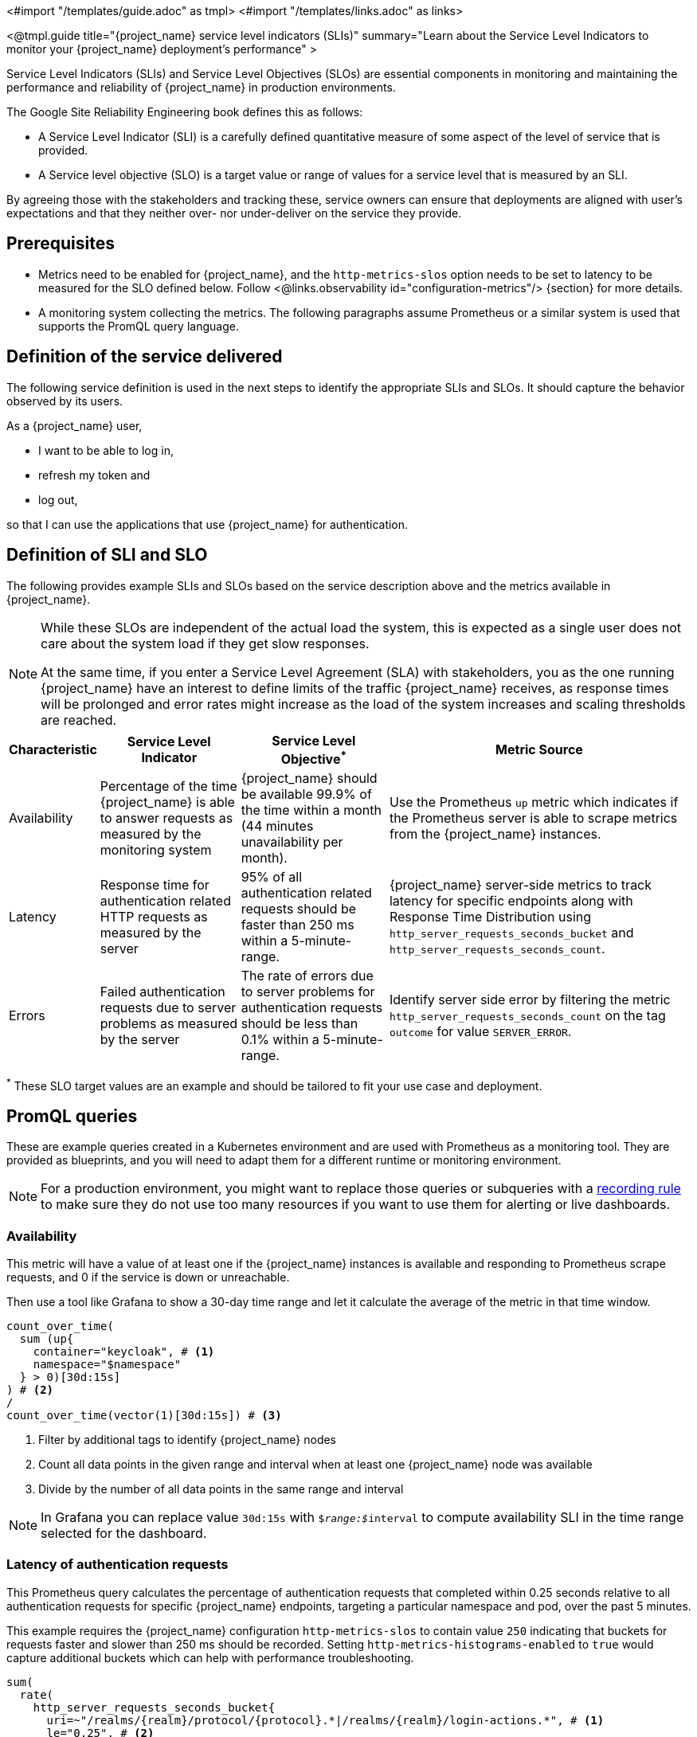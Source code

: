 <#import "/templates/guide.adoc" as tmpl>
<#import "/templates/links.adoc" as links>

<@tmpl.guide
title="{project_name} service level indicators (SLIs)"
summary="Learn about the Service Level Indicators to monitor your {project_name} deployment's performance"
>

Service Level Indicators (SLIs) and Service Level Objectives (SLOs) are essential components in monitoring and maintaining the performance and reliability of {project_name} in production environments.

The Google Site Reliability Engineering book defines this as follows:

- A Service Level Indicator (SLI) is a carefully defined quantitative measure of some aspect of the level of service that is provided.

- A Service level objective (SLO) is a target value or range of values for a service level that is measured by an SLI.

By agreeing those with the stakeholders and tracking these, service owners
can ensure that deployments are aligned with user's expectations and that they neither over- nor under-deliver on the service they provide.

== Prerequisites

* Metrics need to be enabled for {project_name}, and the `http-metrics-slos` option needs to be set to latency to be measured for the SLO defined below. Follow <@links.observability id="configuration-metrics"/> {section} for more details.
* A monitoring system collecting the metrics. The following paragraphs assume Prometheus or a similar system is used that supports the PromQL query language.

== Definition of the service delivered

The following service definition is used in the next steps to identify the appropriate SLIs and SLOs. It should capture the behavior observed by its users.

====
As a {project_name} user,

* I want to be able to log in,
* refresh my token and
* log out,

so that I can use the applications that use {project_name} for authentication.
====

== Definition of SLI and SLO

The following provides example SLIs and SLOs based on the service description above and the metrics available in {project_name}.

[NOTE]
====
While these SLOs are independent of the actual load the system, this is expected as a single user does not care about the system load if they get slow responses.

At the same time, if you enter a Service Level Agreement (SLA) with stakeholders, you as the one running {project_name} have an interest to define limits of the traffic {project_name} receives, as response times will be prolonged and error rates might increase as the load of the system increases and scaling thresholds are reached.
====

[%autowidth,options="header"]
|===
| Characteristic | Service Level Indicator | Service Level Objective^*^ | Metric Source

| Availability
| Percentage of the time {project_name} is able to answer requests as measured by the monitoring system
| {project_name} should be available 99.9% of the time within a month (44 minutes unavailability per month).
| Use the Prometheus `up` metric which indicates if the Prometheus server is able to scrape metrics from the {project_name} instances.

| Latency
| Response time for authentication related HTTP requests as measured by the server
| 95% of all authentication related requests should be faster than 250 ms within a 5-minute-range.
| {project_name} server-side metrics to track latency for specific endpoints along with Response Time Distribution using `http_server_requests_seconds_bucket` and `http_server_requests_seconds_count`.

| Errors
| Failed authentication requests due to server problems as measured by the server
| The rate of errors due to server problems for authentication requests should be less than 0.1% within a 5-minute-range.
| Identify server side error by filtering the metric `http_server_requests_seconds_count` on the tag `outcome` for value `SERVER_ERROR`.

|===

^*^ These SLO target values are an example and should be tailored to fit your use case and deployment.

== PromQL queries

These are example queries created in a Kubernetes environment and are used with Prometheus as a monitoring tool.
They are provided as blueprints, and you will need to adapt them for a different runtime or monitoring environment.

NOTE: For a production environment, you might want to replace those queries or subqueries with a https://prometheus.io/docs/prometheus/latest/configuration/recording_rules/[ recording rule] to make sure they do not use too many resources if you want to use them for alerting or live dashboards.

=== Availability

This metric will have a value of at least one if the {project_name} instances is available
and responding to Prometheus scrape requests,
and 0 if the service is down or unreachable.

Then use a tool like Grafana to show a 30-day time range and let it calculate the average of the metric in that time window.

----
count_over_time(
  sum (up{
    container="keycloak", # <1>
    namespace="$namespace"
  } > 0)[30d:15s]
) # <2>
/
count_over_time(vector(1)[30d:15s]) # <3>
----
<1> Filter by additional tags to identify {project_name} nodes
<2> Count all data points in the given range and interval when at least one {project_name} node was available
<3> Divide by the number of all data points in the same range and interval

NOTE: In Grafana you can replace value `30d:15s` with `$__range:$__interval` to compute availability SLI in the time range selected for the dashboard.

=== Latency of authentication requests

This Prometheus query calculates the percentage of authentication requests that completed within 0.25 seconds relative to all authentication requests for specific {project_name} endpoints, targeting a particular namespace and pod, over the past 5 minutes.

This example requires the {project_name} configuration `http-metrics-slos` to contain value `250` indicating that buckets for requests faster and slower than 250 ms should be recorded.
Setting `http-metrics-histograms-enabled` to `true` would capture additional buckets which can help with performance troubleshooting.

----
sum(
  rate(
    http_server_requests_seconds_bucket{
      uri=~"/realms/{realm}/protocol/{protocol}.*|/realms/{realm}/login-actions.*", # <1>
      le="0.25", # <2>
      container="keycloak", # <3>
      namespace="$namespace"}
    [5m] # <4>
  )
) without (le,uri,status,outcome,method,pod,instance) # <5>
/
sum(
  rate(
    http_server_requests_seconds_count{
      uri=~"/realms/{realm}/protocol/{protocol}.*|/realms/{realm}/login-actions.*", # <1>
      container="keycloak",
      namespace="$namespace"}
    [5m] # <3>
  )
) without (le,uri,status,outcome,method,pod,instance) # <5>
----
<1> URLs related to logging in
<2> Response time as defined by SLO
<3> Filter by additional tags to identify {project_name} nodes
<4> Time range as specified by the SLO
<5> Ignore as many labels necessary to create a single sum

NOTE: In Grafana you can replace value `5m` with `$__range` to compute latency SLI in the time range selected for the dashboard.

=== Errors for authentication requests

This Prometheus query calculates the percentage of authentication requests
that returned a server side error for all authentication requests,
targeting a particular namespace, over the past 5 minutes.

[source,plaintext]
----
sum(
  rate(
    http_server_requests_seconds_count{
      uri=~"/realms/{realm}/protocol/{protocol}.*|/realms/{realm}/login-actions.*", # <1>
      outcome="SERVER_ERROR", # <2>
      container="keycloak", # <3>
      namespace="$namespace"}
    [5m] # <4>
  )
) without (le,uri,status,outcome,method,pod,instance) # <5>
/
sum(
  rate(
    http_server_requests_seconds_count{
      uri=~"/realms/{realm}/protocol/{protocol}.*|/realms/{realm}/login-actions.*", # <1>
      container="keycloak", # <3>
      namespace="$namespace"}
    [5m] # <4>
  )
) without (le,uri,status,outcome,method,pod,instance) # <5>
----
<1> URLs related to logging in
<2> Filter for all requests that responded with a server error (HTTP status 5xx)
<3> Filter by additional tags to identify {project_name} nodes
<4> Time range as specified by the SLO
<5> Ignore as many labels necessary to create a single sum

== Further Reading

* https://sre.google/sre-book/service-level-objectives/[Google SRE Book on Service Level Objectives]
* https://prometheus.io/docs/prometheus/latest/querying/basics/[Prometheus PromQL Basics]

</@tmpl.guide>

